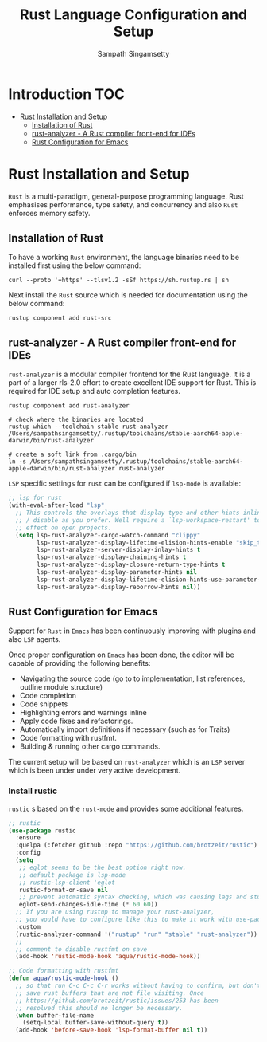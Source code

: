 #+TITLE: Rust Language Configuration and Setup
#+AUTHOR: Sampath Singamsetty

#+begin_src emacs-lisp :exports none
  ;;; -*- lexical-binding: t -*-
  ;; DO NOT EDIT THIS FILE DIRECTLY
  ;; This is a file generated from a literate programing source file
  ;; You should make any changes there and regenerate it from Emacs
  ;; org-mode using C-c C-v t
  ;;
  ;;; Commentary:
  ;; RUSTIC Documentation available here
  ;; https://github.com/brotzeit/rustic
  ;;
  ;;; Code:
  ;;; For below error message
  ;;; Emacs: rust-analyzer + rustic - couldn't discover workspace
  ;;; rust-analyzer should init in your project folder
  ;;; (1) remove the wrong workspaces (eg. /home/geo) with lsp-workspace-folders-remove
  ;;; (2) make sure lsp-auto-guess-root is nil
  ;;; (3) open a rust file in your project to interactively set
  ;;;     the correct workspace root*
  ;;;
  ;;; lsp-workspace-folders-remove
  ;;; set lsp-auto-guess-root to nil
  ;;; open your project's rust file
  ;;;
#+end_src

* Introduction                                                          :TOC:
- [[#rust-installation-and-setup][Rust Installation and Setup]]
  - [[#installation-of-rust][Installation of Rust]]
  - [[#rust-analyzer----a-rust-compiler-front-end-for-ides][rust-analyzer -  A Rust compiler front-end for IDEs]]
  - [[#rust-configuration-for-emacs][Rust Configuration for Emacs]]

* Rust Installation and Setup
=Rust= is a multi-paradigm, general-purpose programming language. Rust emphasises
performance, type safety, and concurrency and also =Rust= enforces memory safety.

** Installation of Rust
To have a working =Rust= environment, the language binaries need to be installed
first using the below command:

#+begin_src shell :eval no
curl --proto '=https' --tlsv1.2 -sSf https://sh.rustup.rs | sh
#+end_src

Next install the =Rust= source which is needed for documentation using the below
command:

#+begin_src shell :eval no
rustup component add rust-src
#+end_src

** rust-analyzer -  A Rust compiler front-end for IDEs

~rust-analyzer~ is a modular compiler frontend for the Rust language. It is a
part of a larger rls-2.0 effort to create excellent IDE support for Rust. This
is required for IDE setup and auto completion features.

#+begin_src shell :eval no
rustup component add rust-analyzer

# check where the binaries are located
rustup which --toolchain stable rust-analyzer
/Users/sampathsingamsetty/.rustup/toolchains/stable-aarch64-apple-darwin/bin/rust-analyzer

# create a soft link from .cargo/bin
ln -s /Users/sampathsingamsetty/.rustup/toolchains/stable-aarch64-apple-darwin/bin/rust-analyzer rust-analyzer
#+end_src

=LSP= specific settings for =rust= can be configured if =lsp-mode= is available:

#+begin_src emacs-lisp :lexical no
;; lsp for rust
(with-eval-after-load "lsp"
  ;; This controls the overlays that display type and other hints inline. Enable
  ;; / disable as you prefer. Well require a `lsp-workspace-restart' to have an
  ;; effect on open projects.
  (setq lsp-rust-analyzer-cargo-watch-command "clippy"
        lsp-rust-analyzer-display-lifetime-elision-hints-enable "skip_trivial"
        lsp-rust-analyzer-server-display-inlay-hints t
        lsp-rust-analyzer-display-chaining-hints t
        lsp-rust-analyzer-display-closure-return-type-hints t
        lsp-rust-analyzer-display-parameter-hints nil
        lsp-rust-analyzer-display-lifetime-elision-hints-use-parameter-names nil
        lsp-rust-analyzer-display-reborrow-hints nil))
#+end_src

** Rust Configuration for Emacs
Support for ~Rust~ in ~Emacs~ has been continuously improving with plugins and also
=LSP= agents.

Once proper configuration on =Emacs= has been done, the editor will be capable of
providing the following benefits:


+ Navigating the source code (go to to implementation, list references, outline module structure)
+ Code completion
+ Code snippets
+ Highlighting errors and warnings inline
+ Apply code fixes and refactorings.
+ Automatically import definitions if necessary (such as for Traits)
+ Code formatting with rustfmt.
+ Building & running other cargo commands.

The current setup will be based on =rust-analyzer= which is an ~LSP~ server which
is been under under very active development.

*** Install rustic
~rustic~ s based on the =rust-mode= and provides some additional features.

#+begin_src emacs-lisp :lexical no
;; rustic
(use-package rustic
  :ensure
  :quelpa (:fetcher github :repo "https://github.com/brotzeit/rustic")
  :config
  (setq
   ;; eglot seems to be the best option right now.
   ;; default package is lsp-mode
   ;; rustic-lsp-client 'eglot
   rustic-format-on-save nil
   ;; prevent automatic syntax checking, which was causing lags and stutters.
   eglot-send-changes-idle-time (* 60 60))
  ;; If you are using rustup to manage your rust-analyzer,
  ;; you would have to configure like this to make it work with use-package
  :custom
  (rustic-analyzer-command '("rustup" "run" "stable" "rust-analyzer"))
  ;;
  ;; comment to disable rustfmt on save
  (add-hook 'rustic-mode-hook 'aqua/rustic-mode-hook))

;; Code formatting with rustfmt
(defun aqua/rustic-mode-hook ()
  ;; so that run C-c C-c C-r works without having to confirm, but don't try to
  ;; save rust buffers that are not file visiting. Once
  ;; https://github.com/brotzeit/rustic/issues/253 has been
  ;; resolved this should no longer be necessary.
  (when buffer-file-name
    (setq-local buffer-save-without-query t))
  (add-hook 'before-save-hook 'lsp-format-buffer nil t))
#+end_src
